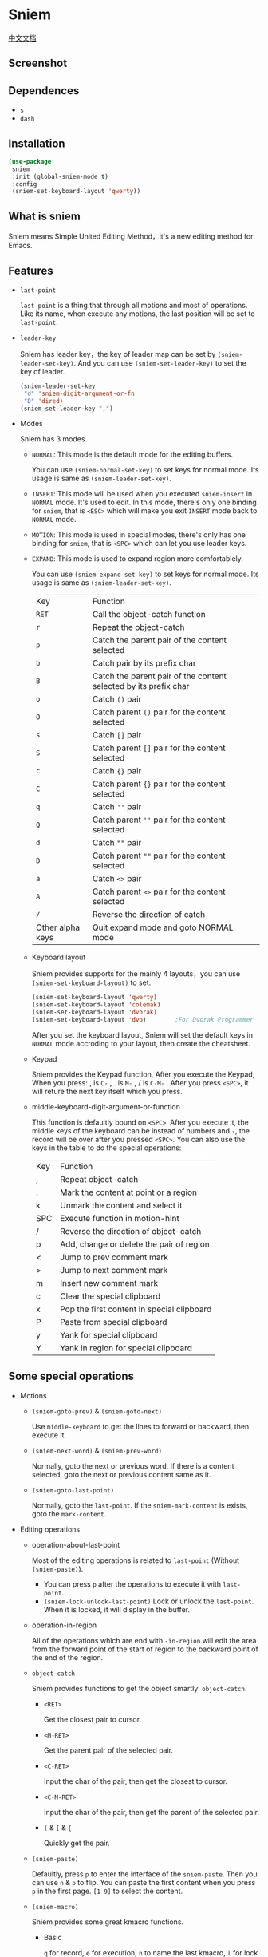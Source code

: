 * Sniem
  [[file:README_CN.org][中文文档]]
** Screenshot
   [[file:screenshot.png]]
** Dependences
   - ~s~
   - ~dash~
** Installation
   #+begin_src emacs-lisp
     (use-package
      sniem
      :init (global-sniem-mode t)
      :config
      (sniem-set-keyboard-layout 'qwerty))
   #+end_src
** What is sniem
   Sniem means Simple United Editing Method，it's a new editing method for Emacs.
** Features
   - ~last-point~

     ~last-point~ is a thing that through all motions and most of operations. Like its name, when execute any motions, the last position will be set to ~last-point~.
     
   - ~leader-key~

     Sniem has leader key，the key of leader map can be set by ~(sniem-leader-set-key)~. And you can use ~(sniem-set-leader-key)~ to set the key of leader.
     #+begin_src emacs-lisp
       (sniem-leader-set-key
        "d" 'sniem-digit-argument-or-fn
        "D" 'dired)
       (sniem-set-leader-key ",")
     #+end_src

   - Modes

     Sniem has 3 modes.
     - ~NORMAL~: This mode is the default mode for the editing buffers.
       
       You can use ~(sniem-normal-set-key)~ to set keys for normal mode. Its usage is same as ~(sniem-leader-set-key)~.

     - ~INSERT~: This mode will be used when you executed ~sniem-insert~ in ~NORMAL~ mode. It's used to edit. In this mode, there's only one binding for ~sniem~, that is ~<ESC>~ which will make you exit ~INSERT~ mode back to ~NORMAL~ mode.

     - ~MOTION~: This mode is used in special modes, there's only has one binding for ~sniem~, that is ~<SPC>~ which can let you use leader keys.

     - ~EXPAND~: This mode is used to expand region more comfortablely.
       
       You can use ~(sniem-expand-set-key)~ to set keys for normal mode. Its usage is same as ~(sniem-leader-set-key)~.
       
       | Key              | Function                                                         |
       | ~RET~            | Call the object-catch function                                   |
       | ~r~              | Repeat the object-catch                                          |
       | ~p~              | Catch the parent pair of the content selected                    |
       | ~b~              | Catch pair by its prefix char                                    |
       | ~B~              | Catch the parent pair of the content selected by its prefix char |
       | ~o~              | Catch ~()~ pair                                                  |
       | ~O~              | Catch parent ~()~ pair for the content selected                  |
       | ~s~              | Catch ~[]~ pair                                                  |
       | ~S~              | Catch parent ~[]~ pair for the content selected                  |
       | ~c~              | Catch ~{}~ pair                                                  |
       | ~C~              | Catch parent ~{}~ pair for the content selected                  |
       | ~q~              | Catch ~''~ pair                                                  |
       | ~Q~              | Catch parent ~''~ pair for the content selected                  |
       | ~d~              | Catch ~""~ pair                                                  |
       | ~D~              | Catch parent ~""~ pair for the content selected                  |
       | ~a~              | Catch ~<>~ pair                                                  |
       | ~A~              | Catch parent ~<>~ pair for the content selected                  |
       | ~/~              | Reverse the direction of catch                                   |
       | Other alpha keys | Quit expand mode and goto NORMAL mode                            |

     - Keyboard layout

       Sniem provides supports for the mainly 4 layouts，you can use ~(sniem-set-keyboard-layout)~ to set.
       #+begin_src emacs-lisp
         (sniem-set-keyboard-layout 'qwerty)
         (sniem-set-keyboard-layout 'colemak)
         (sniem-set-keyboard-layout 'dvorak)
         (sniem-set-keyboard-layout 'dvp)        ;For Dvorak Programmer
       #+end_src
       After you set the keyboard layout, Sniem will set the default keys in ~NORMAL~ mode accroding to your layout, then create the cheatsheet.

     - Keypad

       Sniem provides the Keypad function, After you execute the Keypad, When you press: , is ~C-~ , . is ~M-~ , / is ~C-M-~ . After you press ~<SPC>~, it will reture the next key itself which you press.

     - middle-keyboard-digit-argument-or-function

       This function is defaultly bound on ~<SPC>~. After you execute it, the middle keys of the keyboard can be instead of numbers and ~-~, the record will be over after you pressed ~<SPC>~. You can also use the keys in the table to do the special operations:
       | Key | Function                                   |
       | ,   | Repeat object-catch                        |
       | .   | Mark the content at point or a region      |
       | k   | Unmark the content and select it           |
       | SPC | Execute function in motion-hint            |
       | /   | Reverse the direction of object-catch      |
       | p   | Add, change or delete the pair of region   |
       | <   | Jump to prev comment mark                  |
       | >   | Jump to next comment mark                  |
       | m   | Insert new comment mark                    |
       | c   | Clear the special clipboard                |
       | x   | Pop the first content in special clipboard |
       | P   | Paste from special clipboard               |
       | y   | Yank for special clipboard                 |
       | Y   | Yank in region for special clipboard       |
** Some special operations
   - Motions

     - ~(sniem-goto-prev)~ & ~(sniem-goto-next)~

       Use ~middle-keyboard~ to get the lines to forward or backward, then execute it.
       
     - ~(sniem-next-word)~ & ~(sniem-prev-word)~

       Normally, goto the next or previous word. If there is a content selected, goto the next or previous content same as it.

     - ~(sniem-goto-last-point)~

       Normally, goto the ~last-point~. If the ~sniem-mark-content~ is exists, goto the ~mark-content~.

   - Editing operations

     - operation-about-last-point

       Most of the editing operations is related to ~last-point~ (Without ~(sniem-paste)~).
       - You can press ~p~ after the operations to execute it with ~last-point~.
       - ~(sniem-lock-unlock-last-point)~
         Lock or unlock the ~last-point~. When it is locked, it will display in the buffer.

     - operation-in-region

       All of the operations which are end with ~-in-region~ will edit the area from the forward point of the start of region to the backward point of the end of the region.

     - ~object-catch~

       Sniem provides functions to get the object smartly: ~object-catch~.
       - ~<RET>~

         Get the closest pair to cursor.

       - ~<M-RET>~

         Get the parent pair of the selected pair.

       - ~<C-RET>~

         Input the char of the pair, then get the closest to cursor.

       - ~<C-M-RET>~

         Input the char of the pair, then get the parent of the selected pair.

       - ~(~ & ~[~ & ~{~

         Quickly get the pair.

     - ~(sniem-paste)~

       Defaultly, press ~p~ to enter the interface of the ~sniem-paste~. Then you can use ~n~ & ~p~ to flip. You can paste the first content when you press ~p~ in the first page.
       ~[1-9]~ to select the content.

     - ~(sniem-macro)~

       Sniem provides some great kmacro functions.
       - Basic

         ~q~ for record, ~e~ for execution, ~n~ to name the last kmacro, ~l~ for lock or unlock the macro, ~.~ for forcely lock macro, ~c~ for call macro.

       - Advance

         - When you record after selecting some lines, the kmacro will be executed to all the lines you selected after recording.
         - If you record after selecting content in the same line, the content will be recorded. Then you can execute ~(sniem-next-word)~ or ~(sniem-prev-word)~ to goto the next or previous content same as it. Execute ~(keyboard-quit)~ can cancel the content record.

     - sniem-mark-jump

       sniem-mark-jump provides two motions. They are ~(sniem-mark-jump-next)~ & ~(sniem-mark-jump-prev)~.
       Normally, execute them can goto the next or previous comment mark. But if you use them with ~digit-argument~, they'll find the next or previous comment mark with type which is the number you input of the mark type alist.
** Custom
   - ~sniem-center-message~ & ~sniem-mark-message~ & ~sniem-delete-message~ & ~sniem-change-message~ & ~sniem-yank-message~ & ~sniem-macro-message~

     Theses variables are the help message for their operations. If you don't want them, you can execute this function:
     #+begin_src emacs-lisp
       (setq sniem-center-message nil
             sniem-mark-message nil
             sniem-delete-message nil
             sniem-change-message nil
             sniem-yank-message nil
             sniem-macro-message nil)
     #+end_src

   - ~sniem-xxx-mode-cursor~

     The ~xxx~ can be: ~normal~, ~insert~, ~motion~.

   - ~sniem-motion-hint-sit-time~

     This is the sit time for motion hint. Default is ~1~.

   - State Hint
     
     If you use [[https://github.com/manateelazycat/awesome-tray][awesome-tray]], sniem will automaticly set ~(sniem-state)~ to the alist, so you can use it.
     Otherwise, you can set the state hint accroding to your modeline.

     If you use the default modeline, you can try this:
     #+begin_src emacs-lisp
       (setq-default mode-line-format (append '((:eval (sniem-state))) mode-line-format))
       (force-mode-line-update)
     #+end_src

   - sniem-mark-jump

     - ~sniem-mark-jump-author-name~

       This is the author name for the comment mark.

     - ~sniem-mark-jump-author-name-enable~

       This variable is the status of the author name's enablement.
